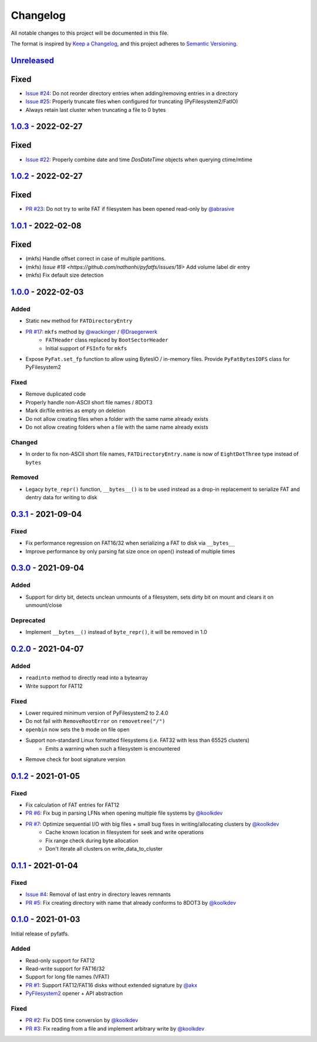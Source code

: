 Changelog
=========

All notable changes to this project will be documented in this file.

The format is inspired by `Keep a Changelog <https://keepachangelog.com/en/1.0.0/>`_,
and this project adheres to `Semantic Versioning <https://semver.org/spec/v2.0.0.html>`_.

Unreleased_
-----------

Fixed
-----

* `Issue #24 <https://github.com/nathanhi/pyfatfs/issues/24>`_: Do not reorder directory entries when adding/removing entries in a directory
* `Issue #25 <https://github.com/nathanhi/pyfatfs/issues/25>`_: Properly truncate files when configured for truncating (PyFilesystem2/FatIO)
* Always retain last cluster when truncating a file to 0 bytes

1.0.3_ - 2022-02-27
-------------------

Fixed
-----

* `Issue #22 <https://github.com/nathanhi/pyfatfs/issues/22>`_: Properly combine date and time `DosDateTime` objects when querying ctime/mtime

1.0.2_ - 2022-02-27
-------------------

Fixed
-----

* `PR #23 <https://github.com/nathanhi/pyfatfs/pull/23>`_: Do not try to write FAT if filesystem has been opened read-only by `@abrasive <https://github.com/abrasive>`_

1.0.1_ - 2022-02-08
-------------------

Fixed
-----

* (mkfs) Handle offset correct in case of multiple partitions.
* (mkfs) `Issue #18 <https://github.com/nathanhi/pyfatfs/issues/18>` Add volume label dir entry
* (mkfs) Fix default size detection

1.0.0_ - 2022-02-03
-------------------

Added
~~~~~

* Static ``new`` method for ``FATDirectoryEntry``
* `PR #17 <https://github.com/nathanhi/pyfatfs/pull/17>`_: ``mkfs`` method by `@wackinger <https://github.com/wackinger>`_ / `@Draegerwerk <https://github.com/Draegerwerk>`_
   * ``FATHeader`` class replaced by ``BootSectorHeader``
   * Initial support of ``FSInfo`` for ``mkfs``
* Expose ``PyFat.set_fp`` function to allow using BytesIO / in-memory files. Provide ``PyFatBytesIOFS`` class for PyFilesystem2

Fixed
~~~~~

* Remove duplicated code
* Properly handle non-ASCII short file names / 8DOT3
* Mark dir/file entries as empty on deletion
* Do not allow creating files when a folder with the same name already exists
* Do not allow creating folders when a file with the same name already exists

Changed
~~~~~~~

* In order to fix non-ASCII short file names, ``FATDirectoryEntry.name``
  is now of ``EightDotThree`` type instead of ``bytes``

Removed
~~~~~~~

* Legacy ``byte_repr()`` function, ``__bytes__()`` is to be used instead
  as a drop-in replacement to serialize FAT and dentry data for writing to
  disk

0.3.1_ - 2021-09-04
-------------------

Fixed
~~~~~

* Fix performance regression on FAT16/32 when serializing a FAT to disk via ``__bytes__``
* Improve performance by only parsing fat size once on open() instead of multiple times

0.3.0_ - 2021-09-04
-------------------

Added
~~~~~

* Support for dirty bit, detects unclean unmounts of a filesystem,
  sets dirty bit on mount and clears it on unmount/close

Deprecated
~~~~~~~~~~

* Implement ``__bytes__()`` instead of ``byte_repr()``,
  it will be removed in 1.0

0.2.0_ - 2021-04-07
-------------------

Added
~~~~~

* ``readinto`` method to directly read into a bytearray
* Write support for FAT12

Fixed
~~~~~

* Lower required minimum version of PyFilesystem2 to 2.4.0
* Do not fail with ``RemoveRootError`` on ``removetree("/")``
* ``openbin`` now sets the ``b`` mode on file open
* Support non-standard Linux formatted filesystems (i.e. FAT32 with less than 65525 clusters)
   * Emits a warning when such a filesystem is encountered
* Remove check for boot signature version

0.1.2_ - 2021-01-05
-------------------

Fixed
~~~~~

* Fix calculation of FAT entries for FAT12
* `PR #6 <https://github.com/nathanhi/pyfatfs/pull/6>`_: Fix bug in parsing LFNs when opening multiple file systems by `@koolkdev <https://github.com/koolkdev>`_
* `PR #7 <https://github.com/nathanhi/pyfatfs/pull/7>`_: Optimize sequential I/O with big files + small bug fixes in writing/allocating clusters by `@koolkdev <https://github.com/koolkdev>`_
   * Cache known location in filesystem for seek and write operations
   * Fix range check during byte allocation
   * Don't iterate all clusters on write_data_to_cluster

0.1.1_ - 2021-01-04
-------------------

Fixed
~~~~~

* `Issue #4 <https://github.com/nathanhi/pyfatfs/issues/4>`_: Removal of last entry in directory leaves remnants
* `PR #5 <https://github.com/nathanhi/pyfatfs/pull/5>`_: Fix creating directory with name that already conforms to 8DOT3 by `@koolkdev <https://github.com/koolkdev>`_


0.1.0_ - 2021-01-03
-------------------

Initial release of pyfatfs.

Added
~~~~~
* Read-only support for FAT12
* Read-write support for FAT16/32
* Support for long file names (VFAT)
* `PR #1 <https://github.com/nathanhi/pyfatfs/pull/1>`_: Support FAT12/FAT16 disks without extended signature by `@akx <https://github.com/akx>`_
* `PyFilesystem2 <https://pypi.org/project/fs/>`_ opener + API abstraction

Fixed
~~~~~

* `PR #2 <https://github.com/nathanhi/pyfatfs/pull/2>`_: Fix DOS time conversion by `@koolkdev <https://github.com/koolkdev>`_
* `PR #3 <https://github.com/nathanhi/pyfatfs/pull/3>`_: Fix reading from a file and implement arbitrary write by `@koolkdev <https://github.com/koolkdev>`_

.. _Unreleased: https://github.com/nathanhi/pyfatfs/compare/v1.0.3...HEAD
.. _1.0.3: https://github.com/nathanhi/pyfatfs/compare/v1.0.2...v1.0.3
.. _1.0.2: https://github.com/nathanhi/pyfatfs/compare/v1.0.1...v1.0.2
.. _1.0.1: https://github.com/nathanhi/pyfatfs/compare/v1.0.0...v1.0.1
.. _1.0.0: https://github.com/nathanhi/pyfatfs/compare/v0.3.1...v1.0.0
.. _0.3.1: https://github.com/nathanhi/pyfatfs/compare/v0.3.0...v0.3.1
.. _0.3.0: https://github.com/nathanhi/pyfatfs/compare/v0.2.0...v0.3.0
.. _0.2.0: https://github.com/nathanhi/pyfatfs/compare/v0.1.2...v0.2.0
.. _0.1.2: https://github.com/nathanhi/pyfatfs/compare/v0.1.1...v0.1.2
.. _0.1.1: https://github.com/nathanhi/pyfatfs/compare/v0.1.0...v0.1.1
.. _0.1.0: https://github.com/nathanhi/pyfatfs/releases/tag/v0.1.0
